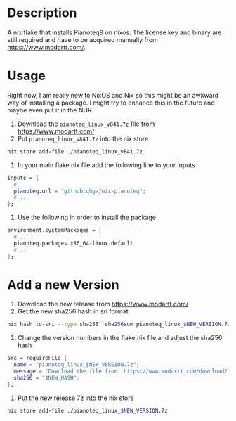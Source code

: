 * Description

A nix flake that installs Pianoteq8 on nixos. The license key and binary are still required and
have to be acquired manually from https://www.modartt.com/.

* Usage

Right now, I am really new to NixOS and Nix so this might be an awkward way of installing a package.
I might try to enhance this in the future and maybe even put it in the NUR.

1. Download the ~pianoteq_linux_v841.7z~ file from https://www.modartt.com/
2. Put ~pianoteq_linux_v841.7z~ into the nix store

#+begin_src sh :results output scalar
nix store add-file ./pianoteq_linux_v841.7z
#+end_src

3. In your main flake.nix file add the following line to your inputs

#+begin_src nix :results output scalar
inputs = {
  #...
  pianoteq.url = "github:qhga/nix-pianoteq";
  #...
};
#+end_src

4. Use the following in order to install the package

#+begin_src nix :results output scalar
  environment.systemPackages = [
    #...
    pianoteq.packages.x86_64-linux.default
    #...
  ];
#+end_src

* Add a new Version

1. Download the new release from https://www.modartt.com/
2. Get the new sha256 hash in sri format

#+begin_src sh :results output scalar
nix hash to-sri --type sha256 `sha256sum pianoteq_linux_$NEW_VERSION.7z | awk '{print $1}'`
#+end_src

3. Change the version numbers in the flake.nix file and adjust the sha256 hash

#+begin_src nix :results output scalar
        src = requireFile {
          name = "pianoteq_linux_$NEW_VERSION.7z";
          message = "Download the file from: https://www.modartt.com/download?file=pianoteq_linux_$NEW_VERSION.7z and add it to the nix store manually: nix store add-file ./pianoteq_linux_$NEW_VERSION.7z";
          sha256 = "$NEW_HASH";
        };
#+end_src

4. Put the new release 7z into the nix store

#+begin_src sh :results output scalar
nix store add-file ./pianoteq_linux_$NEW_VERSION.7z
#+end_src
